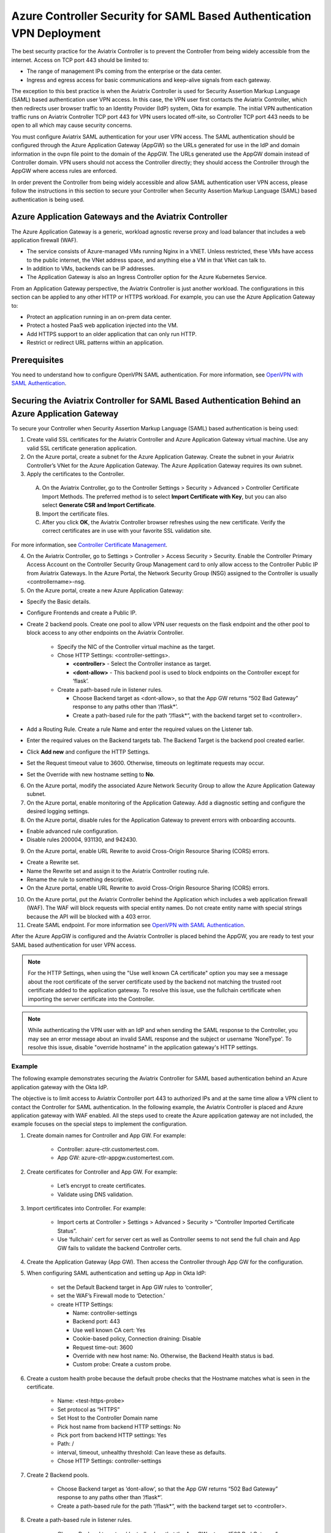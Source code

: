 
======================================================================
Azure Controller Security for SAML Based Authentication VPN Deployment
======================================================================

The best security practice for the Aviatrix Controller is to prevent the Controller from being widely accessible from the internet. Access on TCP port 443 should be limited to:

- The range of management IPs coming from the enterprise or the data center.
- Ingress and egress access for basic communications and keep-alive signals from each gateway.

The exception to this best practice is when the Aviatrix Controller is used for Security Assertion Markup Language (SAML) based authentication user VPN access. In this case, the VPN user first contacts the Aviatrix Controller, which then redirects user browser traffic to an Identity Provider (IdP) system, Okta for example. The initial VPN authentication traffic runs on Aviatrix Controller TCP port 443 for VPN users located off-site, so Controller TCP port 443 needs to be open to all which may cause security concerns. 

You must configure Aviatrix SAML authentication for your user VPN access. The SAML authentication should be configured through the Azure Application Gateway (AppGW) so the URLs generated for use in the IdP and domain information in the ovpn file point to the domain of the AppGW. The URLs generated use the AppGW domain instead of Controller domain. VPN users should not access the Controller directly; they should access the Controller through the AppGW where access rules are enforced.

In order prevent the Controller from being widely accessible and allow SAML authentication user VPN access, please follow the instructions in this section to secure your Controller when Security Assertion Markup Language (SAML) based authentication is being used.

Azure Application Gateways and the Aviatrix Controller
======================================================

The Azure Application Gateway is a generic, workload agnostic reverse proxy and load balancer that includes a web application firewall (WAF).

- The service consists of Azure-managed VMs running Nginx in a VNET. Unless restricted, these VMs have access to the public internet, the VNet address space, and anything else a VM in that VNet can talk to.
- In addition to VMs, backends can be IP addresses.
- The Application Gateway is also an Ingress Controller option for the Azure Kubernetes Service.

From an Application Gateway perspective, the Aviatrix Controller is just another workload. The configurations in this section can be applied to any other HTTP or HTTPS workload. For example, you can use the Azure Application Gateway to:

- Protect an application running in an on-prem data center.
- Protect a hosted PaaS web application injected into the VM.
- Add HTTPS support to an older application that can only run HTTP.
- Restrict or redirect URL patterns within an application.

Prerequisites
=============

You need to understand how to configure OpenVPN SAML authentication. For more information, see `OpenVPN with SAML Authentication <https://docs.aviatrix.com/HowTos/VPN_SAML.html>`_.  

Securing the Aviatrix Controller for SAML Based Authentication Behind an Azure Application Gateway
==================================================================================================

To secure your Controller when Security Assertion Markup Language (SAML) based authentication is being used:

1. Create valid SSL certificates for the Aviatrix Controller and Azure Application Gateway virtual machine. Use any valid SSL certificate generation application.
2. On the Azure portal, create a subnet for the Azure Application Gateway. Create the subnet in your Aviatrix Controller’s VNet for the Azure Application Gateway. The Azure Application Gateway requires its own subnet.
3. Apply the certificates to the Controller. 

  A. On the Aviatrix Controller, go to the Controller Settings > Security > Advanced > Controller Certificate Import Methods. The preferred method is to select **Import Certificate with Key**, but you can also select **Generate CSR and Import Certificate**.
  B. Import the certificate files. 
  C. After you click **OK**,  the Aviatrix Controller browser refreshes using the new certificate. Verify the correct certificates are in use with your favorite SSL validation site.

For more information, see `Controller Certificate Management <https://docs.aviatrix.com/HowTos/import_cert_with_key.html>`_.  

4. On the Aviatrix Controller, go to Settings > Controller > Access Security > Security. Enable the Controller Primary Access Account on the Controller Security Group Management card to only allow access to the Controller Public IP from Aviatrix Gateways. In the Azure Portal, the Network Security Group (NSG) assigned to the Controller is usually <controllername>-nsg.
5. On the Azure portal, create a new Azure Application Gateway:

* Specify the Basic details.
* Configure Frontends and create a Public IP.
* Create 2 backend pools. Create one pool to allow VPN user requests on the flask endpoint and the other pool to block access to any other endpoints on the Aviatrix Controller. 

    - Specify the NIC of the Controller virtual machine as the target.
    - Chose HTTP Settings: <controller-settings>.

      - **<controller>** - Select the Controller instance as target.
      - **<dont-allow>** - This backend pool is used to block endpoints on the Controller except for ‘flask’.

    - Create a path-based rule in listener rules.

      - Choose Backend target as <dont-allow>, so that the App GW returns “502 Bad Gateway” response to any paths other than ‘/flask*’.
      - Create a path-based rule for the path “/flask*“, with the backend target set to <controller>.

* Add a Routing Rule. Create a rule Name and enter the required values on the Listener tab. 
* Enter the required values on the Backend targets tab. The Backend Target is the backend pool created earlier. 
* Click **Add new** and configure the HTTP Settings.
* Set the Request timeout value to 3600. Otherwise, timeouts on legitimate requests may occur.
* Set the Override with new hostname setting to **No**.

6. On the Azure portal, modify the associated Azure Network Security Group to allow the Azure Application Gateway subnet.
7. On the Azure portal, enable monitoring of the Application Gateway. Add a diagnostic setting and configure the desired logging settings.
8. On the Azure portal, disable rules for the Application Gateway to prevent errors with onboarding accounts. 

* Enable advanced rule configuration. 
* Disable rules 200004, 931130, and 942430.

9. On the Azure portal, enable URL Rewrite to avoid Cross-Origin Resource Sharing (CORS) errors.

* Create a Rewrite set.
* Name the Rewrite set and assign it to the Aviatrix Controller routing rule.
* Rename the rule to something descriptive.
* On the Azure portal, enable URL Rewrite to avoid Cross-Origin Resource Sharing (CORS) errors.

10. On the Azure portal, put the Aviatrix Controller behind the Application which includes a web application firewall (WAF). The WAF will block requests with special entity names. Do not create entity name with special strings because the API will be blocked with a 403 error. 
11. Create SAML endpoint. For more information  see `OpenVPN with SAML Authentication <https://docs.aviatrix.com/HowTos/VPN_SAML.html>`_.

After the Azure AppGW is configured and the Aviatrix Controller is placed behind the AppGW, you are ready to test your SAML based authentication for user VPN access. 


.. Note:: For the HTTP Settings, when using the "Use well known CA certificate" option you may see a message about the root certificate of the server certificate used by the backend not matching the trusted root certificate added to the application gateway. To resolve this issue, use the fullchain certificate when importing the server certificate into the Controller.
..

.. Note:: While authenticating the VPN user with an IdP and when sending the SAML response to the Controller, you may see an error message about an invalid SAML response and the subject or username 'NoneType'. To resolve this issue, disable "override hostname" in the application gateway's HTTP settings.
..

Example
-------------------------

The following example demonstrates securing the Aviatrix Controller for SAML based authentication behind an Azure application gateway with the Okta IdP.

The objective is to limit access to Aviatrix Controller port 443 to authorized IPs and at the same time allow a VPN client to contact the Controller for SAML authentication. In the following example, the Aviatrix Controller is placed and Azure application gateway with WAF enabled. All the steps used to create the Azure application gateway are not included, the example focuses on the special steps to implement the configuration.

1. Create domain names for Controller and App GW. For example:

    - Controller: azure-ctlr.customertest.com.
    - App GW: azure-ctlr-appgw.customertest.com.

2. Create certificates for Controller and App GW. For example:

    - Let’s encrypt to create certificates.
    - Validate using DNS validation.

3. Import certificates into Controller. For example:

    - Import certs at Controller > Settings > Advanced > Security > “Controller Imported Certificate Status”.
    - Use ‘fullchain’ cert for server cert as well as Controller seems to not send the full chain and App GW fails to validate the backend Controller certs.

4. Create the Application Gateway (App GW). Then access the Controller through App GW for the configuration.

5. When configuring SAML authentication and setting up App in Okta IdP: 

    - set the Default Backend target in App GW rules to ‘controller’,
    - set the WAF’s Firewall mode to ‘Detection.’
    - create HTTP Settings:

      - Name: controller-settings
      - Backend port: 443
      - Use well known CA cert: Yes
      - Cookie-based policy, Connection draining: Disable
      - Request time-out: 3600
      - Override with new host name: No. Otherwise, the Backend Health status is bad. 
      - Custom probe: Create a custom probe.

6. Create a custom health probe because the default probe checks that the Hostname matches what is seen in the certificate.

    - Name: <test-https-probe>
    - Set protocol as “HTTPS”
    - Set Host to the Controller Domain name
    - Pick host name from backend HTTP settings: No
    - Pick port from backend HTTP settings: Yes
    - Path: /
    - interval, timeout, unhealthy threshold: Can leave these as defaults.
    - Chose HTTP Settings: controller-settings

7. Create 2 Backend pools.

    - Choose Backend target as ‘dont-allow‘, so that the App GW returns “502 Bad Gateway” response to any paths other than ‘/flask*’.
    - Create a path-based rule for the path “/flask*“, with the backend target set to <controller>.

8. Create a path-based rule in listener rules.

    - Choose Backend target as ‘dont-allow’, so that the App GW returns “502 Bad Gateway” response to any paths other than ‘/flask*’.
    - Create a path-based rule for the path “/flask*“, with Backend target set to <controller>.

9. Set up SAML authentication by accessing the Controller through the App GW domain name.

    - In the Okta application: 

      - set the SSO, Destination, Recipient URLs to https://azure-ctlr.customertest.com/flask/saml/sso/aviatrix_saml_controller.
      - set Audience restriction and Default relay state to https://azure-ctlr-appgw.customertest.com/.

10. Verify the SAML configuration by verifying VPN client authentication is successful. 

    - In the App GW ‘rules’ section, set the Backend target to ‘dont-allow’ to not allow access endpoints that VPN users shouldn’t be able to access.
    - In WAF section, set the Firewall mode to ‘Prevention’. 

11. Verify that when accessing through App GW, the VPN user is not able to access paths other than ‘/flask*’.

.. disqus::


